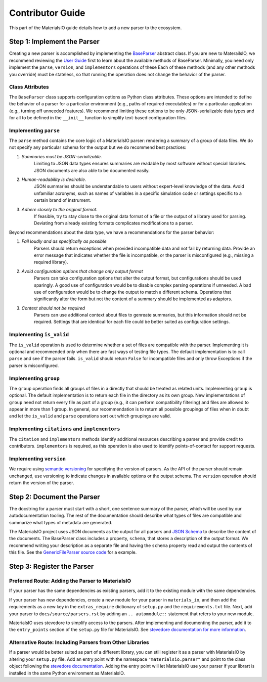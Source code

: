 Contributor Guide
=================

This part of the MaterialsIO guide details how to add a new parser to the ecosystem.

Step 1: Implement the Parser
~~~~~~~~~~~~~~~~~~~~~~~~~~~~

Creating a new parser is accomplished by implementing the `BaseParser <user-guide.html#parser-api>`_ abstract class.
If you are new to MaterailsIO, we recommend reviewing the `User Guide <user-guide.html#available-methods>`_ first to learn about the available methods of BaseParser.
Minimally, you need only implement the ``parse``, ``version``, and ``implementors`` operations of these
Each of these methods (and any other methods you override) must be stateless, so that running the operation does not change the behavior of the parser.

Class Attributes
----------------

The ``BaseParser`` class supports configuration options as Python class attributes.
These options are intended to define the behavior of a parser for a particular environment
(e.g., paths of required executables) or for a particular application (e.g., turning off unneeded features).
We recommend limiting these options to be only JSON-serializable data types and for all to be defined in the ``__init__`` function to simplify text-based configuration files.

Implementing ``parse``
----------------------

The ``parse`` method contains the core logic of a MaterialsIO parser: rendering a summary of a group of data files.
We do not specify any particular schema for the output but we do recommend best practices:


#. *Summaries must be JSON-serializable.*
    Limiting to JSON data types ensures summaries are readable by most software without special libraries.
    JSON documents are also able to be documented easily.

#. *Human-readability is desirable.*
    JSON summaries should be understandable to users without expert-level knowledge of the data.
    Avoid unfamiliar acronyms, such as names of variables in a specific simulation code or settings specific to a certain brand of instrument.

#. *Adhere closely to the original format.*
    If feasible, try to stay close to the original data format of a file or the output of a library used for parsing.
    Deviating from already existing formats complicates modifications to a parser.


Beyond recommendations about the data type, we have a recommendations for the parser behavior:

#. *Fail loudly and as specifically as possible*
    Parsers should return exceptions when provided incompatible data and not fail by returning data.
    Provide an error message that indicates whether the file is incompatible, or the parser is misconfigured (e.g., missing a required library).

#. *Avoid configuration options that change only output format*
    Parsers can take configuration options that alter the output format, but configurations should be used sparingly.
    A good use of configuration would be to disable complex parsing operations if unneeded.
    A bad use of configuration would be to change the output to match a different schema.
    Operations that significantly alter the form but not the content of a summary should be implemented as adaptors.

#. *Context should not be required*
    Parsers can use additional context about files to genreate summaries, but this information should not be required.
    Settings that are identical for each file could be better suited as configuration settings.

Implementing ``is_valid``
-------------------------

The ``is_valid`` operation is used to determine whether a set of files are compatible with the parser.
Implementing it is optional and recommended only when there are fast ways of testing file types.
The default implementation is to call ``parse`` and see if the parser fails.
``is_valid`` should return ``False`` for incompatible files and only throw Exceptions if the parser is misconfigured.


Implementing ``group``
----------------------

The ``group`` operation finds all groups of files in a directly that should be treated as related units.
Implementing ``group`` is optional.
The default implementation is to return each file in the directory as its own group.
New implementations of ``group`` need not return every file as part of a group (e.g., it can perform compatibility filtering)
and files are allowed to appear in more than 1 group.
In general, our recommendation is to return all possible groupings of files when in doubt and let the ``is_valid`` and ``parse`` operations sort out which groupings are valid.

Implementing ``citations`` and ``implementors``
-----------------------------------------------

The ``citation`` and ``implementors`` methods identify additional resources describing a parser and provide credit to contributors.
``implementors`` is required, as this operation is also used to identify points-of-contact for support requests.

Implementing ``version``
------------------------

We require using `semantic versioning <https://semver.org/>`_ for specifying the version of parsers.
As the API of the parser should remain unchanged, use versioning to indicate changes in available options or the output schema.
The ``version`` operation should return the version of the parser.


Step 2: Document the Parser
~~~~~~~~~~~~~~~~~~~~~~~~~~~

The docstring for a parser must start with a short, one sentence summary of the parser,
which will be used by our autodocumentation tooling.
The rest of the documentation should describe what types of files are compatible and
summarize what types of metadata are generated.

.. todo:: Actually write these descriptors for the available parsers

The MaterialsIO project uses JSON documents as the output for all parsers and `JSON Schema <https://json-schema.org/>`_ to describe the content of the documents.
The BaseParser class includes a property, ``schema``, that stores a description of the output format.
We recommend writing your description as a separate file and having the ``schema`` property read and output the contents of this file.
See the `GenericFileParser source code <https://github.com/materials-data-facility/MaterialsIO/blob/master/materials_io/file.py>`_ for a example.


Step 3: Register the Parser
~~~~~~~~~~~~~~~~~~~~~~~~~~~

Preferred Route: Adding the Parser to MaterialsIO
-------------------------------------------------

If your parser has the same dependencies as existing parsers, add it to the existing module with the same dependencies.

If your parser has new dependencies, create a new module for your parser in ``materials_io``, and then add the requirements as a new key in the ``extras_require`` dictionary of ``setup.py`` and the ``requirements.txt`` file.
Next, add your parser to ``docs/source/parsers.rst`` by adding an ``.. automodule::`` statement that refers to your new module.

MaterialsIO uses stevedore to simplify access to the parsers.
After implementing and documenting the parser, add it to the ``entry_points`` section of the ``setup.py`` file for MaterialsIO.
See `stevedore documentation for more information <https://docs.openstack.org/stevedore/latest/user/tutorial/creating_plugins.html#registering-the-plugins>`_.


Alternative Route: Including Parsers from Other Libraries
---------------------------------------------------------

If a parser would be better suited as part of a different library, you can still register it as a parser with MaterialsIO by altering your ``setup.py`` file.
Add an entry point with the namespace ``"materialsio.parser"`` and point to the class object following the
`stevedore documentation <https://docs.openstack.org/stevedore/latest/user/tutorial/creating_plugins.html#registering-the-plugins>`_.
Adding the entry point will let MaterialsIO use your parser if your librart is installed in the same Python environment as MaterialsIO.

.. todo:: Provide a public listing of materials_io-compatible software.

    So that people know where to find these external libraries
